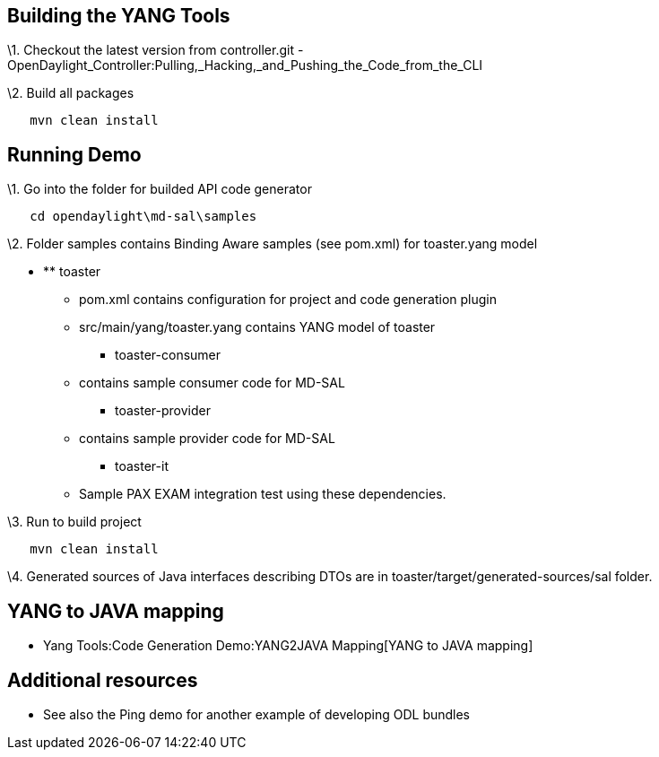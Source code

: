 [[building-the-yang-tools]]
== Building the YANG Tools

\1. Checkout the latest version from controller.git -
OpenDaylight_Controller:Pulling,_Hacking,_and_Pushing_the_Code_from_the_CLI

\2. Build all packages

`   mvn clean install`

[[running-demo]]
== Running Demo

\1. Go into the folder for builded API code generator

`   cd opendaylight\md-sal\samples`

\2. Folder samples contains Binding Aware samples (see pom.xml) for
toaster.yang model

* ** toaster
*** pom.xml contains configuration for project and code generation
plugin
*** src/main/yang/toaster.yang contains YANG model of toaster
** toaster-consumer
*** contains sample consumer code for MD-SAL
** toaster-provider
*** contains sample provider code for MD-SAL
** toaster-it
*** Sample PAX EXAM integration test using these dependencies.

\3. Run to build project

`   mvn clean install`

\4. Generated sources of Java interfaces describing DTOs are in
toaster/target/generated-sources/sal folder.

[[yang-to-java-mapping]]
== YANG to JAVA mapping

* Yang Tools:Code Generation Demo:YANG2JAVA Mapping[YANG to JAVA
mapping]

[[additional-resources]]
== Additional resources

* See also the Ping demo for another example of developing ODL bundles

